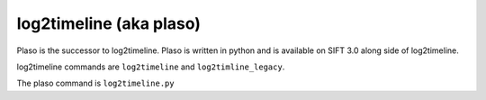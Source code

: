 log2timeline (aka plaso)
------------------------

Plaso is the successor to log2timeline. Plaso is written in python and is available on SIFT 3.0 along side of log2timeline.

log2timeline commands are ``log2timeline`` and ``log2timline_legacy``.

The plaso command is ``log2timeline.py``
